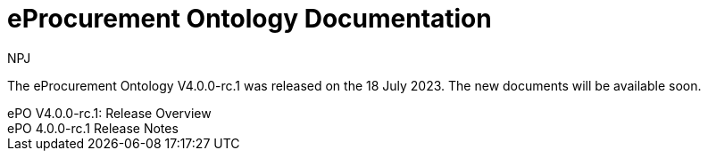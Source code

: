 :doctitle: eProcurement Ontology Documentation
:page-code: epo-v4.0.0-rc.1-prod-001
:page-name: index
:author: NPJ
:authoremail: nicole-anne.paterson-jones@ext.ec.europa.eu
:docdate: July 2023

[.tile-container]
--
The eProcurement Ontology V4.0.0-rc.1 was released on the 18 July 2023. The new documents will be available soon.

[.tile]
.ePO V4.0.0-rc.1: Release Overview
****

//xref:Overview_V3.1.0.adoc[Click here to read the version 4.0.0.-rc.1 Overview]

****



[.tile]
.ePO 4.0.0-rc.1 Release Notes
****

//xref:release-notes.adoc[Click here to read the 4.0.0-rc.1 detailed release notes]

****
--